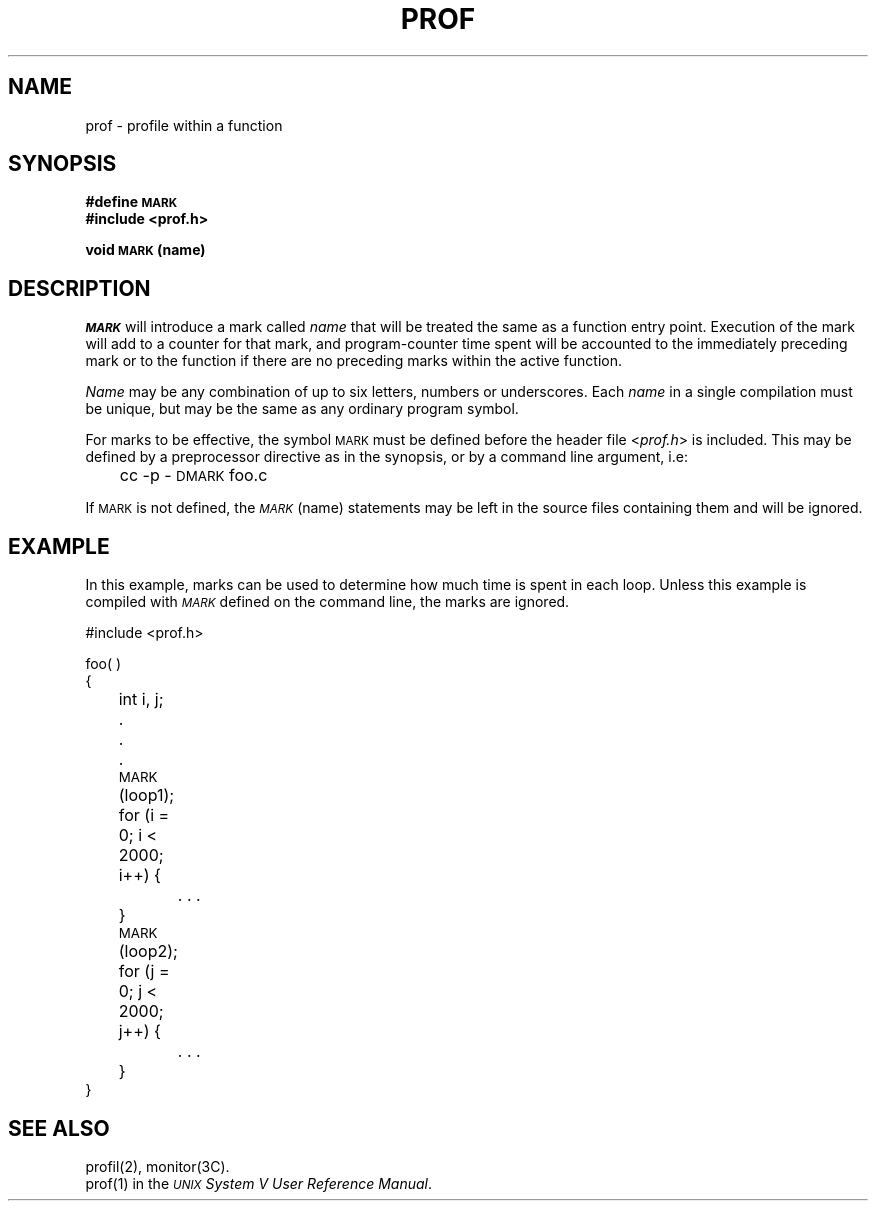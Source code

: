 .TH PROF 5
.SH NAME
prof \- profile within a function
.SH SYNOPSIS
.PP
.B #define \s-1MARK\s+1
.br
.B #include <prof.h>
.PP
.B void \s-1MARK\s+1 (name)
.SH DESCRIPTION
.I \s-1MARK\s+1\^
will introduce a mark called 
.I name\^
that will be treated
the same as a function entry point. 
Execution of the
mark will add to a counter for that mark, and
program-counter time spent will be accounted to the
immediately preceding mark or to the function if
there are no preceding marks within the active function.
.PP
.I Name\^
may be any combination of up to six letters, numbers or 
underscores.
Each 
.I name\^
in a single compilation must be unique, but may be the same as
any ordinary program symbol.
.PP
For marks to be effective, the symbol
\s-1MARK\s+1
must be defined before the header file 
.RI < prof.h >
is included.
This may be defined by a 
preprocessor directive as in the synopsis, or by a command
line argument,
i.e:
.br
.nf

	cc \-p \-\s-1DMARK\s+1 foo.c

.fi
If \s-1MARK\s+1
is not defined, the 
.IR \s-1MARK\s+1 (name)
statements may be left in the source files 
containing them and will be ignored.
.SH EXAMPLE
In this example, marks
can be used to determine how much time is spent in each loop.
Unless this example is compiled with 
.I \s-1MARK\s+1\^
defined on the command line, the
marks
are ignored.
.nf
.ss 18

#include <prof.h>

foo( )
{
	int i, j;

	.
	.
	.
	\s-1MARK\s+1(loop1);
	for (i = 0; i < 2000; i++) {
		. . .
	}
	\s-1MARK\s+1(loop2);
	for (j = 0; j < 2000; j++) {
		. . .
	}
}
.fi
.SH SEE ALSO
profil(2), monitor(3C).
.br
prof(1) in the
\f2\s-1UNIX\s+1 System V User Reference Manual\fR.
.\"	@(#)prof.5	6.3 of 9/6/83
